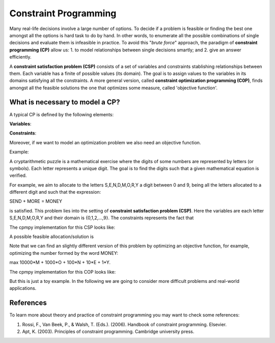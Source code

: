 Constraint Programming
----------------------

.. Basic concepts on Constraint programming
Many real-life decisions involve a large number of options. To decide if a problem is feasible or finding the best one amongst all the options is hard task to do by hand. In other words, to enumerate all the possible combinations of single decisions and evaluate them is infeasible in practice. To avoid this "*brute force*" approach, the paradigm of **constraint programming (CP)** allow us: 1. to model relationships between single decisions smartly; and 2. give an answer efficiently.

A **constraint satisfaction problem (CSP)** consists of a set of variables and constraints stablishing relationships between them. Each variable has a finite of possible values (its domain). The goal is to assign values to the variables in its domains satisfying all the constraints. A more general version, called **constraint optimization programming (C0P)**, finds amongst all the feasible solutions the one that optimizes some measure, called 'objective function'. 

What is necessary to model a CP?
======================

A typical CP is defined by the following elements:

**Variables**: 

**Constraints**:

Moreover, if we want to model an optimization problem we also need an objective function.

Example:

A cryptarithmetic puzzle is a mathematical exercise where the digits of some numbers are represented by letters (or symbols). Each letter represents a unique digit. The goal is to find the digits such that a given mathematical equation is verified. 

For example, we aim to allocate to the letters S,E,N,D,M,O,R,Y a digit between 0 and 9, being all the letters allocated to a different digit and such that the expression: 

SEND + MORE = MONEY

is satisfied. This problem lies into the setting of **constraint satisfaction problem (CSP)**. Here the variables are each letter S,E,N,D,M,O,R,Y and their domain is {0,1,2,...,9}. The constraints represents the fact that




The cpmpy implementation for this CSP looks like:




A possible feasible allocation/solution is 

.. code:: python
  S= 
  E=
  N=
  D=
  M=
  O=
  R=
  Y= 
  
 .. code:: javascript

    function whatever() {
        return "such color"
    }

Note that we can find an slightly different version of this problem by optimizing an objective function, for example, optimizing the number formed by the word MONEY:

max 10000*M + 1000*O + 100*N + 10*E + 1*Y.

The cpmpy implementation for this COP looks like:

But this is just a toy example. In the following we are going to consider more difficult problems and real-world applications.


References
=====

.. Add some references

To learn more about theory and practice of constraint programming you may want to check some references:

1. Rossi, F., Van Beek, P., & Walsh, T. (Eds.). (2006). Handbook of constraint programming. Elsevier.
2. Apt, K. (2003). Principles of constraint programming. Cambridge university press.
